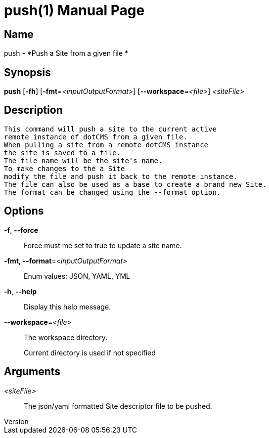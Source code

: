 // tag::picocli-generated-full-manpage[]
// tag::picocli-generated-man-section-header[]
:doctype: manpage
:revnumber: 
:manmanual: Push Manual
:mansource: 
:man-linkstyle: pass:[blue R < >]
= push(1)

// end::picocli-generated-man-section-header[]

// tag::picocli-generated-man-section-name[]
== Name

push - *Push a Site from a given file *

// end::picocli-generated-man-section-name[]

// tag::picocli-generated-man-section-synopsis[]
== Synopsis

*push* [*-fh*] [*-fmt*=_<inputOutputFormat>_] [*--workspace*=_<file>_] _<siteFile>_

// end::picocli-generated-man-section-synopsis[]

// tag::picocli-generated-man-section-description[]
== Description

 This command will push a site to the current active
 remote instance of dotCMS from a given file.
 When pulling a site from a remote dotCMS instance
 the site is saved to a file.
 The file name will be the site's name.
 To make changes to the a Site
 modify the file and push it back to the remote instance.
 The file can also be used as a base to create a brand new Site.
 The format can be changed using the --format option.


// end::picocli-generated-man-section-description[]

// tag::picocli-generated-man-section-options[]
== Options

*-f*, *--force*::
  Force must me set to true to update a site name.

*-fmt, --format*=_<inputOutputFormat>_::
  Enum values: JSON, YAML, YML

*-h*, *--help*::
  Display this help message.

*--workspace*=_<file>_::
  The workspace directory.
+
Current directory is used if not specified

// end::picocli-generated-man-section-options[]

// tag::picocli-generated-man-section-arguments[]
== Arguments

_<siteFile>_::
   The json/yaml formatted Site descriptor file to be pushed. 

// end::picocli-generated-man-section-arguments[]

// tag::picocli-generated-man-section-commands[]
// end::picocli-generated-man-section-commands[]

// tag::picocli-generated-man-section-exit-status[]
// end::picocli-generated-man-section-exit-status[]

// tag::picocli-generated-man-section-footer[]
// end::picocli-generated-man-section-footer[]

// end::picocli-generated-full-manpage[]
